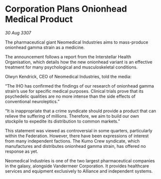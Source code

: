 * Corporation Plans Onionhead Medical Product

/30 Aug 3307/

The pharmaceutical giant Neomedical Industries aims to mass-produce onionhead gamma strain as a medicine. 

The announcement follows a report from the Interstellar Health Organisation, which details how the new onionhead variant is an effective treatment for many psychological and musculoskeletal conditions. 

Olwyn Kendrick, CEO of Neomedical Industries, told the media: 

“The IHO has confirmed the findings of our research of onionhead gamma strain’s use for specific medical purposes. Clinical trials prove that its psychedelic qualities are no more intense than the side effects of conventional neuroleptics.” 

“It is inappropriate that a crime syndicate should provide a product that can relieve the suffering of millions. Therefore, we aim to build our own stockpile to expedite its distribution to common markets.” 

This statement was viewed as controversial in some quarters, particularly within the Federation. However, there have been expressions of interest from many independent factions. The Kumo Crew syndicate, which manufactures and distributes onionhead gamma strain, has offered no response as yet. 

Neomedical Industries is one of the two largest pharmaceutical companies in the galaxy, alongside Vandermeer Corporation. It provides healthcare services and equipment exclusively to Alliance and independent systems.